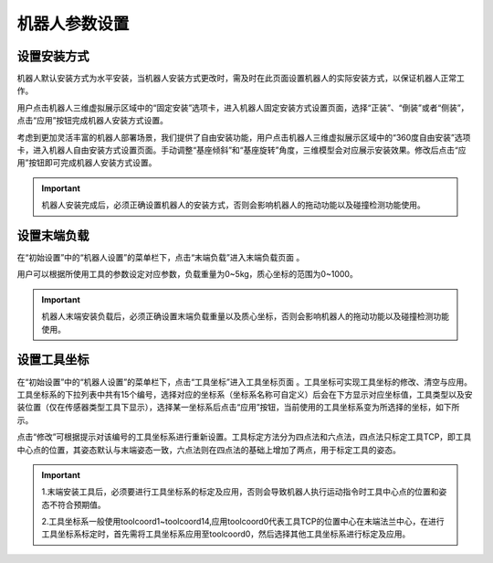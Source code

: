 机器人参数设置
===================

设置安装方式
--------------------

机器人默认安装方式为水平安装，当机器人安装方式更改时，需及时在此页面设置机器人的实际安装方式，以保证机器人正常工作。

用户点击机器人三维虚拟展示区域中的“固定安装”选项卡，进入机器人固定安装方式设置页面，选择“正装”、“倒装”或者“侧装”，点击“应用”按钮完成机器人安装方式设置。

.. image:: teaching_pendant_software/025.png
   :width: 6in
   :align: center

.. centered:: 图表 3.1-1 固定安装

考虑到更加灵活丰富的机器人部署场景，我们提供了自由安装功能，用户点击机器人三维虚拟展示区域中的“360度自由安装”选项卡，进入机器人自由安装方式设置页面。手动调整“基座倾斜”和“基座旋转”角度，三维模型会对应展示安装效果。修改后点击“应用”按钮即可完成机器人安装方式设置。

.. image:: teaching_pendant_software/026.png
   :width: 6in
   :align: center
   
.. centered:: 图表 3.1-2 360度自由安装

.. important::
    机器人安装完成后，必须正确设置机器人的安装方式，否则会影响机器人的拖动功能以及碰撞检测功能使用。

设置末端负载
--------------------

在“初始设置”中的“机器人设置”的菜单栏下，点击“末端负载”进入末端负载页面 。

.. image:: teaching_pendant_software/044.png
   :width: 3in
   :align: center

.. centered:: 图表 3.2-1 负载设定示意图

用户可以根据所使用工具的参数设定对应参数，负载重量为0~5kg，质心坐标的范围为0~1000。

.. important:: 
    机器人末端安装负载后，必须正确设置末端负载重量以及质心坐标，否则会影响机器人的拖动功能以及碰撞检测功能使用。

设置工具坐标
--------------------

在“初始设置”中的“机器人设置”的菜单栏下，点击“工具坐标”进入工具坐标页面 。工具坐标可实现工具坐标的修改、清空与应用。工具坐标系的下拉列表中共有15个编号，选择对应的坐标系（坐标系名称可自定义）后会在下方显示对应坐标值，工具类型以及安装位置（仅在传感器类型工具下显示），选择某一坐标系后点击“应用”按钮，当前使用的工具坐标系变为所选择的坐标，如下所示。

点击“修改”可根据提示对该编号的工具坐标系进行重新设置。工具标定方法分为四点法和六点法，四点法只标定工具TCP，即工具中心点的位置，其姿态默认与末端姿态一致，六点法则在四点法的基础上增加了两点，用于标定工具的姿态。

.. image:: teaching_pendant_software/027.png
   :width: 3in
   :align: center
   
.. centered:: 图表 3.3-1 设置工具坐标

.. image:: teaching_pendant_software/028.png
   :width: 3in
   :align: center

.. centered:: 图表 3.3-2 设置工具坐标

.. important:: 
    1.末端安装工具后，必须要进行工具坐标系的标定及应用，否则会导致机器人执行运动指令时工具中心点的位置和姿态不符合预期值。

    2.工具坐标系一般使用toolcoord1~toolcoord14,应用toolcoord0代表工具TCP的位置中心在末端法兰中心，在进行工具坐标系标定时，首先需将工具坐标系应用至toolcoord0，然后选择其他工具坐标系进行标定及应用。
